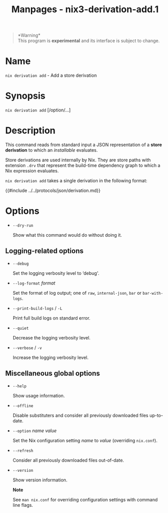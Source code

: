 #+TITLE: Manpages - nix3-derivation-add.1
#+begin_quote
*Warning*\\
This program is *experimental* and its interface is subject to change.

#+end_quote

* Name
=nix derivation add= - Add a store derivation

* Synopsis
=nix derivation add= [/option/...]

* Description
This command reads from standard input a JSON representation of a *store
derivation* to which an /installable/ evaluates.

Store derivations are used internally by Nix. They are store paths with
extension =.drv= that represent the build-time dependency graph to which
a Nix expression evaluates.

=nix derivation add= takes a single derivation in the following format:

{{#include ../../protocols/json/derivation.md}}

* Options
- =--dry-run=

  Show what this command would do without doing it.

** Logging-related options
- =--debug=

  Set the logging verbosity level to ‘debug'.

- =--log-format= /format/

  Set the format of log output; one of =raw=, =internal-json=, =bar= or
  =bar-with-logs=.

- =--print-build-logs= / =-L=

  Print full build logs on standard error.

- =--quiet=

  Decrease the logging verbosity level.

- =--verbose= / =-v=

  Increase the logging verbosity level.

** Miscellaneous global options
- =--help=

  Show usage information.

- =--offline=

  Disable substituters and consider all previously downloaded files
  up-to-date.

- =--option= /name/ /value/

  Set the Nix configuration setting /name/ to /value/ (overriding
  =nix.conf=).

- =--refresh=

  Consider all previously downloaded files out-of-date.

- =--version=

  Show version information.

  *Note*

  See =man nix.conf= for overriding configuration settings with command
  line flags.
